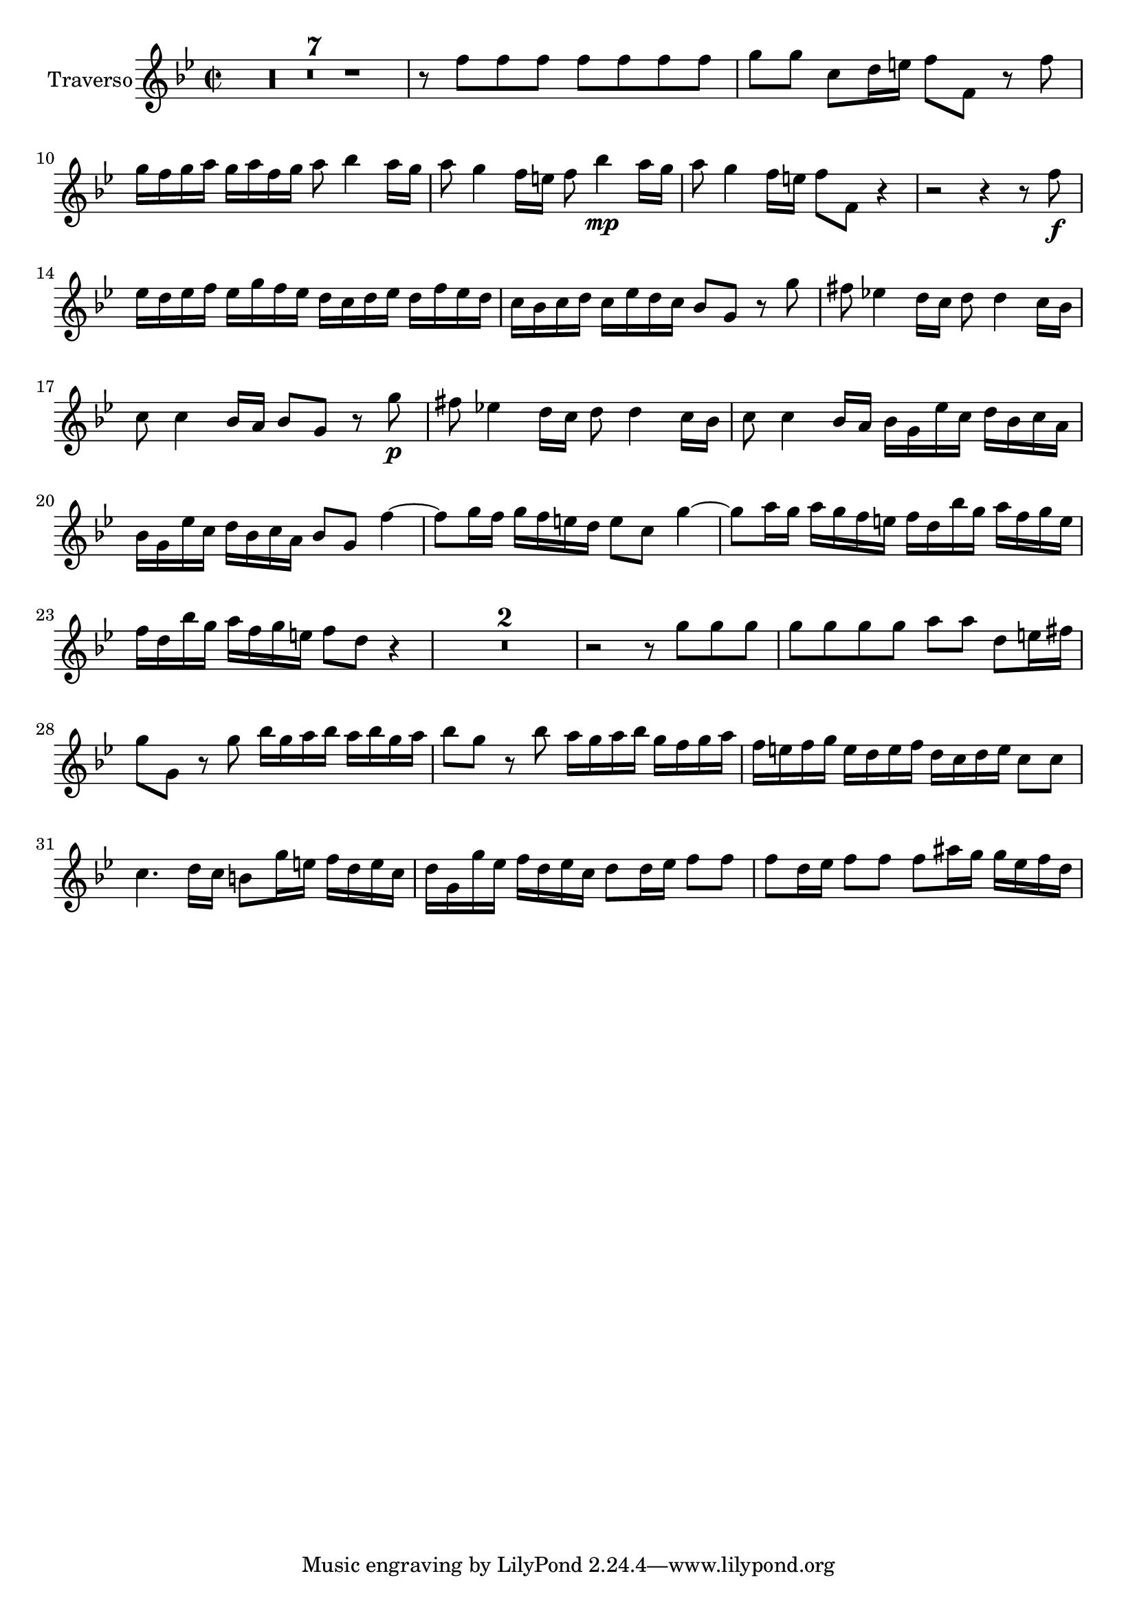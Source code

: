 \version "2.24.2"

flauto_allegro = \relative c'' {
  \time 2/2
  \key bes \major

  \compressMMRests {R1*7} | r8 f f f f f f f | g [g] c, [d16 e] f8 [f,] r f'| g16 [f g a] g a f g a8 bes4 a16 g |
  a8 g4 f16[e] f8 bes4\mp a16 g| a8 g4 f16 e f8 [f,] r4| r2 r4 r8 f'\f|
  es16 [d es f] es [ g f es] d [c d es] d [f es d]| c[ bes c d] c [es d c] bes8[g] r g'| fis es!4 d16[c] d8 d4 c16[bes]| c8 c4 bes16a bes8 g r g'\p|
  fis8 es!4 d16 c d8 d4 c16 bes| c8 c4 bes16 [a] bes [g es' c] d bes c a| bes [ g es' c] d [bes c a ] bes8[g] f'4~| f8 [g16 f] g [f e d ] e8[c] g'4~|
  g8[a16 g] a [ g f e] f[ d bes' g]  a  f g e| f [d bes' g]  a [f g e] f8[d] r4| \compressMMRests{R1*2} | r2 r8 g g g | g g g g a [a] d, e16 fis|
  g8 g, r g' bes16[ g a bes]  a [bes g a] | bes8 g r bes a16[g a bes] g [f g a] | f [e f g] e [ d e f ] d [c d e] c8 c|
  c4. d16 [c] b8 [g'16 e] f[d e c]| d [g, g' es] f [d es c] d8 [d16 es] f8 f| f[d16 es] f8[f] f[ais16 g] g [es f d]


}


flute = \new Staff \with {
  instrumentName = "Traverso"
  midiInstrument = "flute"
} \flauto_allegro



\score {

  \flute
  \layout {}

  \midi {
    \tempo 4=130
  }
}